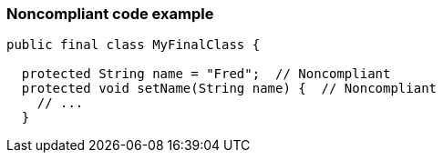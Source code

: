 === Noncompliant code example

[source,text]
----
public final class MyFinalClass {

  protected String name = "Fred";  // Noncompliant
  protected void setName(String name) {  // Noncompliant
    // ...
  }
----
